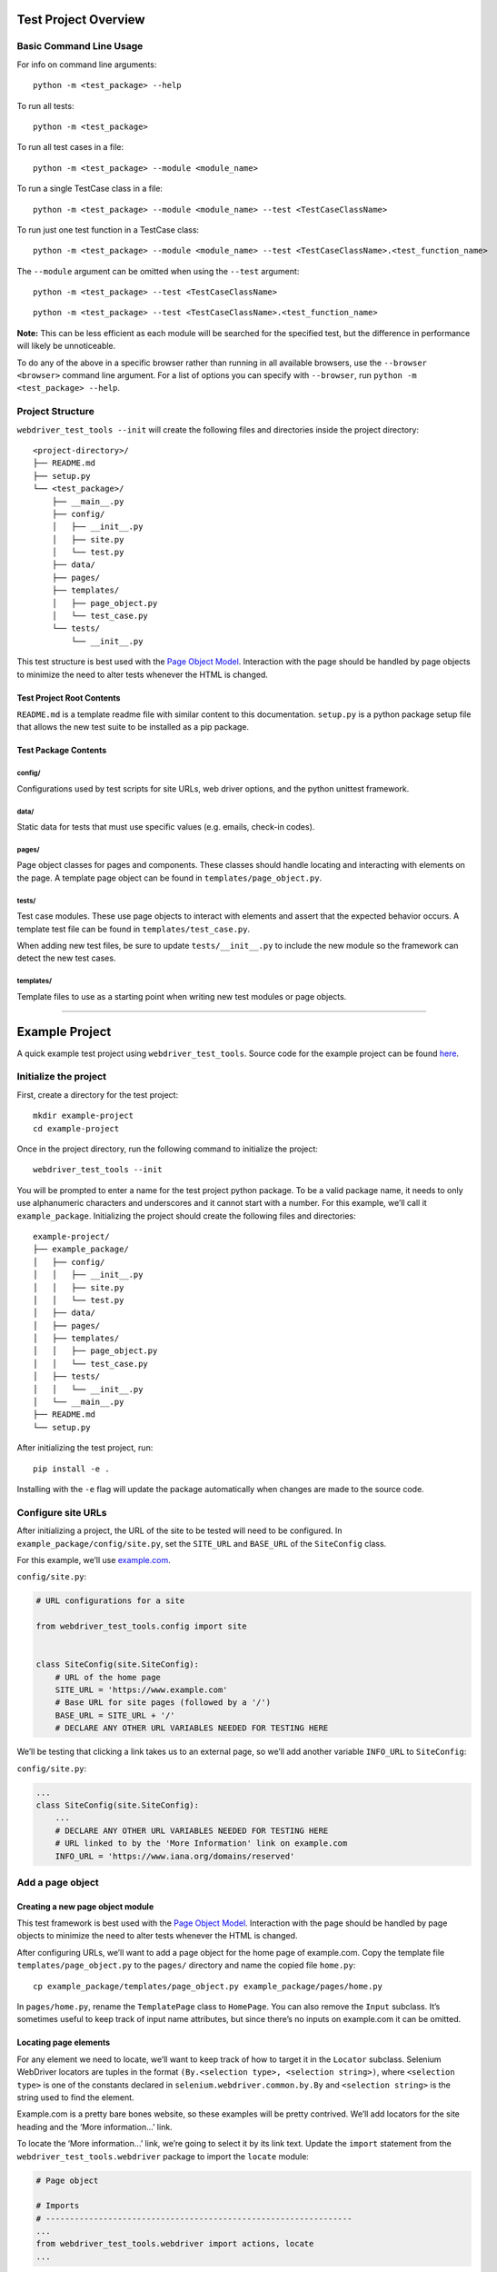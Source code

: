 Test Project Overview
=====================

Basic Command Line Usage
------------------------

For info on command line arguments:

::

    python -m <test_package> --help

To run all tests:

::

    python -m <test_package>

To run all test cases in a file:

::

    python -m <test_package> --module <module_name>

To run a single TestCase class in a file:

::

    python -m <test_package> --module <module_name> --test <TestCaseClassName>

To run just one test function in a TestCase class:

::

    python -m <test_package> --module <module_name> --test <TestCaseClassName>.<test_function_name>

The ``--module`` argument can be omitted when using the ``--test``
argument:

::

    python -m <test_package> --test <TestCaseClassName>

::

    python -m <test_package> --test <TestCaseClassName>.<test_function_name>

**Note:** This can be less efficient as each module will be searched for
the specified test, but the difference in performance will likely be
unnoticeable.

To do any of the above in a specific browser rather than running in all
available browsers, use the ``--browser <browser>`` command line
argument. For a list of options you can specify with ``--browser``, run
``python -m <test_package> --help``.

Project Structure
-----------------

``webdriver_test_tools --init`` will create the following files and
directories inside the project directory:

::

    <project-directory>/
    ├── README.md
    ├── setup.py
    └── <test_package>/
        ├── __main__.py
        ├── config/
        │   ├── __init__.py
        │   ├── site.py
        │   └── test.py
        ├── data/
        ├── pages/
        ├── templates/
        │   ├── page_object.py
        │   └── test_case.py
        └── tests/
            └── __init__.py

This test structure is best used with the `Page Object
Model <https://martinfowler.com/bliki/PageObject.html>`__. Interaction
with the page should be handled by page objects to minimize the need to
alter tests whenever the HTML is changed.

Test Project Root Contents
~~~~~~~~~~~~~~~~~~~~~~~~~~

``README.md`` is a template readme file with similar content to this
documentation. ``setup.py`` is a python package setup file that allows
the new test suite to be installed as a pip package.

Test Package Contents
~~~~~~~~~~~~~~~~~~~~~

config/
^^^^^^^

Configurations used by test scripts for site URLs, web driver options,
and the python unittest framework.

data/
^^^^^

Static data for tests that must use specific values (e.g. emails,
check-in codes).

pages/
^^^^^^

Page object classes for pages and components. These classes should
handle locating and interacting with elements on the page. A template
page object can be found in ``templates/page_object.py``.

tests/
^^^^^^

Test case modules. These use page objects to interact with elements and
assert that the expected behavior occurs. A template test file can be
found in ``templates/test_case.py``.

When adding new test files, be sure to update ``tests/__init__.py`` to
include the new module so the framework can detect the new test cases.

templates/
^^^^^^^^^^

Template files to use as a starting point when writing new test modules
or page objects.

--------------

Example Project
===============

A quick example test project using ``webdriver_test_tools``. Source code
for the example project can be found
`here <https://github.com/connordelacruz/webdriver-test-tools/tree/master/docs/example/example-project>`__.

Initialize the project
----------------------

First, create a directory for the test project:

::

    mkdir example-project
    cd example-project

Once in the project directory, run the following command to initialize
the project:

::

    webdriver_test_tools --init

You will be prompted to enter a name for the test project python
package. To be a valid package name, it needs to only use alphanumeric
characters and underscores and it cannot start with a number. For this
example, we’ll call it ``example_package``. Initializing the project
should create the following files and directories:

::

    example-project/
    ├── example_package/
    │   ├── config/
    │   │   ├── __init__.py
    │   │   ├── site.py
    │   │   └── test.py
    │   ├── data/
    │   ├── pages/
    │   ├── templates/
    │   │   ├── page_object.py
    │   │   └── test_case.py
    │   ├── tests/
    │   │   └── __init__.py
    │   └── __main__.py
    ├── README.md
    └── setup.py

After initializing the test project, run:

::

    pip install -e .

Installing with the ``-e`` flag will update the package automatically
when changes are made to the source code.

Configure site URLs
-------------------

After initializing a project, the URL of the site to be tested will need
to be configured. In ``example_package/config/site.py``, set the
``SITE_URL`` and ``BASE_URL`` of the ``SiteConfig`` class.

For this example, we’ll use `example.com <https://www.example.com/>`__.

``config/site.py``:

.. code:: python

    # URL configurations for a site

    from webdriver_test_tools.config import site


    class SiteConfig(site.SiteConfig):
        # URL of the home page
        SITE_URL = 'https://www.example.com'
        # Base URL for site pages (followed by a '/')
        BASE_URL = SITE_URL + '/'
        # DECLARE ANY OTHER URL VARIABLES NEEDED FOR TESTING HERE

We’ll be testing that clicking a link takes us to an external page, so
we’ll add another variable ``INFO_URL`` to ``SiteConfig``:

``config/site.py``:

.. code:: python

    ...
    class SiteConfig(site.SiteConfig):
        ...
        # DECLARE ANY OTHER URL VARIABLES NEEDED FOR TESTING HERE
        # URL linked to by the 'More Information' link on example.com
        INFO_URL = 'https://www.iana.org/domains/reserved'

Add a page object
-----------------

Creating a new page object module
~~~~~~~~~~~~~~~~~~~~~~~~~~~~~~~~~

This test framework is best used with the `Page Object
Model <https://martinfowler.com/bliki/PageObject.html>`__. Interaction
with the page should be handled by page objects to minimize the need to
alter tests whenever the HTML is changed.

After configuring URLs, we’ll want to add a page object for the home
page of example.com. Copy the template file ``templates/page_object.py``
to the ``pages/`` directory and name the copied file ``home.py``:

::

    cp example_package/templates/page_object.py example_package/pages/home.py

In ``pages/home.py``, rename the ``TemplatePage`` class to ``HomePage``.
You can also remove the ``Input`` subclass. It’s sometimes useful to
keep track of input name attributes, but since there’s no inputs on
example.com it can be omitted.

Locating page elements
~~~~~~~~~~~~~~~~~~~~~~

For any element we need to locate, we’ll want to keep track of how to
target it in the ``Locator`` subclass. Selenium WebDriver locators are
tuples in the format ``(By.<selection type>, <selection string>)``,
where ``<selection type>`` is one of the constants declared in
``selenium.webdriver.common.by.By`` and ``<selection string>`` is the
string used to find the element.

Example.com is a pretty bare bones website, so these examples will be
pretty contrived. We’ll add locators for the site heading and the ‘More
information…’ link.

To locate the ‘More information…’ link, we’re going to select it by its
link text. Update the ``import`` statement from the
``webdriver_test_tools.webdriver`` package to import the ``locate``
module:

.. code:: python

    # Page object

    # Imports
    # ----------------------------------------------------------------
    ...
    from webdriver_test_tools.webdriver import actions, locate 
    ...

Then we’ll add ``HEADING`` and ``INFO_LINK`` variables to the
``Locator`` subclass:

.. code:: python

    ...
    class HomePage(BasePage):
        class Locator(object):
            """WebDriver locator tuples for any elements that will need to be accessed by
    this page object."""
            HEADING = (By.TAG_NAME, 'h1')
            INFO_LINK = locate.by_element_text('More information', 'a')
        ...

The utility function ``locate.by_element_text()`` returns an XPATH
locator for elements with the specified text.

Interacting with page elements
~~~~~~~~~~~~~~~~~~~~~~~~~~~~~~

For our example tests, we’ll want to look at the heading text and click
on the ‘More information…’ link. Add the following functions to the
``HomePage`` class:

.. code:: python

    ...
    class HomePage(BasePage):
        ...
        def get_heading_text(self):
            heading_element = self.driver.find_element(*self.Locator.HEADING)
            return heading_element.text

        def click_more_information_link(self):
            link_element = self.driver.find_element(*self.Locator.INFO_LINK)
            link_element.click()

Add a test
----------

Creating a new test module
~~~~~~~~~~~~~~~~~~~~~~~~~~

Now that we have a page object for interacting with example.com, we can
write a test case. Copy the file ``templates/test_case.py`` to the
``tests/`` directory and name the copied file ``homepage.py``:

::

    cp example_package/templates/test_case.py example_package/tests/homepage.py

Whenever a new test module is created, it needs to be imported in
``tests/__init__.py`` so the framework can detect it when loading tests.

``tests/__init__.py``:

.. code:: python

    from . import homepage

In ``tests/homepage.py``, rename the ``TemplateTestCase`` class to
``HomePageTestCase``. Then import the ``HomePage`` class created in the
previous step.

``tests/homepage.py``:

.. code:: python

    # Imports
    # ----------------------------------------------------------------
    from example_package.pages.home import HomePage
    ...
    class HomePageTestCase(WebDriverTestCase):
        """Really contrived example test case"""
        ...

Adding test functions
~~~~~~~~~~~~~~~~~~~~~

We’re going to add 2 test functions:

1. Retrieve the heading text and assert that it says ‘Example Domain’
2. Click the ‘More information…’ link and assert that the URL matches
   SiteConfig.INFO_URL

``tests/homepage.py``:

.. code:: python

    ...
    class HomePageTestCase(WebDriverTestCase):
        ...
        def test_page_heading(self):
            """Ensure that the page heading text is correct"""
            page_object = HomePage(self.driver)
            heading_text = page_object.get_heading_text()
            self.assertEqual('Example Domain', heading_text)

        def test_more_information_link(self):
            """Test that the 'More information...' link goes to the correct URL"""
            page_object = HomePage(self.driver)
            expected_url = config.SiteConfig.INFO_URL
            page_object.click_more_information_link()
            self.assertTrue(webdriver_test_tools.test.url_change_test(self.driver, expected_url))

**Note:** Test functions need to begin with the prefix ``test_`` in
order for the python ``unittest`` library to recognize them as tests.

We should now have everything we need to run our test suite.

Run the test
------------

Running the test suite
~~~~~~~~~~~~~~~~~~~~~~

To run our test suite:

::

    python -m example_package

This will generate new test case classes for Chrome and Firefox based on
the test case classes we wrote and run them. If all tests pass, the
output should look like this:

::

    (Firefox) Really contrived example test case
        Test that the 'More information...' link goes to the correct URL ... ok
        Ensure that the page heading text is correct ... ok
    (Chrome) Really contrived example test case
        Test that the 'More information...' link goes to the correct URL ... ok
        Ensure that the page heading text is correct ... ok

    ----------------------------------------------------------------------
    Ran 4 tests in 15.436s

    OK

Optional command line arguments
~~~~~~~~~~~~~~~~~~~~~~~~~~~~~~~

Test packages can be run with various optional arguments to run a
limited set of test cases instead of running the entire suite. To see a
list of command line arguments, run:

::

    python -m example_package --help

Running in a specific browser
^^^^^^^^^^^^^^^^^^^^^^^^^^^^^

If we just wanted to run the tests in a specific browser, we can use the
``--browser`` command line argument. For example, if we only wanted to
run Firefox test cases:

::

    python -m example_package --browser firefox

Running specific test modules
^^^^^^^^^^^^^^^^^^^^^^^^^^^^^

If we only want to run a specific test module, we can use the
``--module`` command line argument. For example, if we just wanted to
run ``tests/homepage.py``:

::

    python -m example_package --module homepage

Since we only have one test module in this example, this doesn’t do
anything different than normal, but this can be useful in test projects
with multiple test modules.

Running specific test cases or functions
^^^^^^^^^^^^^^^^^^^^^^^^^^^^^^^^^^^^^^^^

If we only want to run a specific test case or function within a test
case, we can use the ``--test`` command line argument. For example, if
we just wanted to run HomePageTestCase:

::

    python -m example_package --test HomePageTestCase

Since we only have one test case class in this example, this doesn’t do
anything different than normal, but this can be useful in test projects
with multiple cases.

If we just wanted to run the ``test_more_information_link`` function:

::

    python -m example_package --test HomePageTestCase.test_more_information_link
